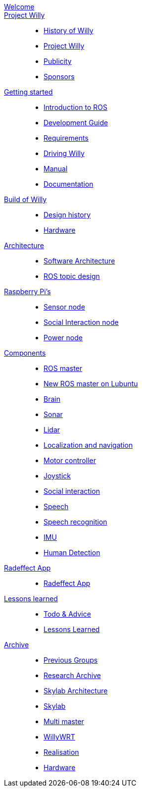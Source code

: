 :url: https://Windesheim-Willy.github.io/WillyWiki

[#toc.toc2]

link:{url}/welcome.html[Welcome]::
link:{url}/projectwilly/index.html[Project Willy]::
        - link:{url}/projectwilly/history.html[History of Willy]
        - link:{url}/projectwilly/projectwilly.html[Project Willy]
        - link:{url}/projectwilly/Publicity.html[Publicity]
        - link:{url}/projectwilly/Sponsors.html[Sponsors]

link:{url}/getting_started/index.html[Getting started]::
        - link:{url}/getting_started/Introduction.html[Introduction to ROS]
        - link:{url}/getting_started/Development-guide.html[Development Guide]
        - link:{url}/getting_started/Design-guide.html[Requirements]
        - link:{url}/getting_started/Driving_Willy.html[Driving Willy]
        - link:{url}/getting_started/Manual.html[Manual]
        - link:{url}/getting_started/Wiki.html[Documentation]

link:{url}/buildofwilly/index.html[Build of Willy]::
        - link:{url}/buildofwilly/Design_History.html[Design history]
        - link:{url}/buildofwilly/Hardware.html[Hardware]

link:{url}/architecture/index.html[Architecture]::
        - link:{url}/architecture/Software.html[Software Architecture]
        - link:{url}/architecture/rostopics.html[ROS topic design]

link:{url}/hardware_nodes/index.html[Raspberry Pi's]::
        - link:{url}/hardware_nodes/sensor_node.html[Sensor node]
        - link:{url}/hardware_nodes/si_node.html[Social Interaction node]
        - link:{url}/hardware_nodes/power_node.html[Power node]

link:{url}/components/index.html[Components]::
        - link:{url}/components/ROS-master.html[ROS master]
        - link:{url}/components/ROS_master_lubuntu.html[New ROS master on Lubuntu]
        - link:{url}/components/brain.html[Brain]
        - link:{url}/components/sonar.html[Sonar]
        - link:{url}/components/lidar.html[Lidar]
        - link:{url}/components/Localization_and_navigation.html[Localization and navigation]
        - link:{url}/components/motor_controller.html[Motor controller]
        - link:{url}/components/joystick.html[Joystick]
        - link:{url}/components/social_interaction.html[Social interaction]
        - link:{url}/components/speech.html[Speech]
       	- link:{url}/components/speech_recognition.html[Speech recognition]
        - link:{url}/components/MPU9250.html[IMU]
        - link:{url}/components/human_detection.html[Human Detection]

link:{url}/Radeffect_app/index.html[Radeffect App]::
        - link:{url}/Radeffect_app/Radeffect_app.html[Radeffect App]
        
link:{url}/lessons_learned/index.html[Lessons learned]::
        - link:{url}/lessons_learned/Todo.html[Todo & Advice]
	- link:{url}/lessons_learned/Lessonslearned.html[Lessons Learned]      

link:{url}/archive/index.html[Archive]::
        - link:{url}/archive/previousgroups.html[Previous Groups]
        - link:{url}/archive/Archiveresearch.html[Research Archive]
        - link:{url}/archive/Skylab.html[Skylab Architecture]
	- link:{url}/archive/skylab/index.html[Skylab]
        - link:{url}/archive/multi_master.html[Multi master]
        - link:{url}/archive/willy_wrt.html[WillyWRT]
        - link:{url}/archive/Realisation.html[Realisation]
        - link:{url}/archive/Hardware.html[Hardware]